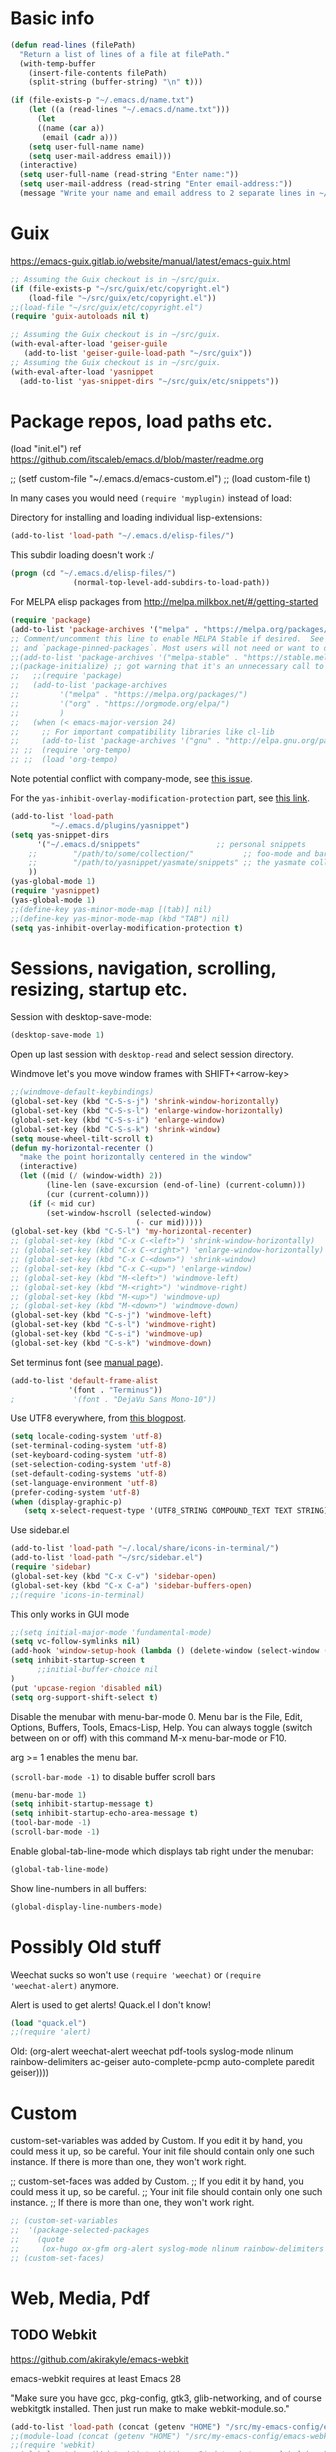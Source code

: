 * Basic info

#+begin_src emacs-lisp
(defun read-lines (filePath)
  "Return a list of lines of a file at filePath."
  (with-temp-buffer
    (insert-file-contents filePath)
    (split-string (buffer-string) "\n" t)))

(if (file-exists-p "~/.emacs.d/name.txt")
    (let ((a (read-lines "~/.emacs.d/name.txt")))
      (let
	  ((name (car a))
	   (email (cadr a)))
	(setq user-full-name name)
	(setq user-mail-address email)))
  (interactive)
  (setq user-full-name (read-string "Enter name:"))
  (setq user-mail-address (read-string "Enter email-address:"))
  (message "Write your name and email address to 2 separate lines in ~/.emacs.d/name.txt to avoid this question on next start"))
#+end_src

* Guix

https://emacs-guix.gitlab.io/website/manual/latest/emacs-guix.html

#+BEGIN_SRC emacs-lisp
;; Assuming the Guix checkout is in ~/src/guix.
(if (file-exists-p "~/src/guix/etc/copyright.el")
    (load-file "~/src/guix/etc/copyright.el"))
;;(load-file "~/src/guix/etc/copyright.el")
(require 'guix-autoloads nil t)
#+END_SRC

#+BEGIN_SRC emacs-lisp
;; Assuming the Guix checkout is in ~/src/guix.
(with-eval-after-load 'geiser-guile
   (add-to-list 'geiser-guile-load-path "~/src/guix"))
;; Assuming the Guix checkout is in ~/src/guix.
(with-eval-after-load 'yasnippet
  (add-to-list 'yas-snippet-dirs "~/src/guix/etc/snippets"))
#+END_SRC

* Package repos, load paths etc.

(load "init.el")
ref https://github.com/itscaleb/emacs.d/blob/master/readme.org

;;  (setf custom-file "~/.emacs.d/emacs-custom.el")
;;  (load custom-file t)

In many cases you would need =(require 'myplugin)= instead of load:

Directory for installing and loading individual lisp-extensions:

#+BEGIN_SRC emacs-lisp
(add-to-list 'load-path "~/.emacs.d/elisp-files/")
#+END_SRC

This subdir loading doesn't work :/

#+BEGIN_SRC emacs-lisp
(progn (cd "~/.emacs.d/elisp-files/")
              (normal-top-level-add-subdirs-to-load-path))
#+END_SRC

For MELPA elisp packages from http://melpa.milkbox.net/#/getting-started

#+BEGIN_SRC emacs-lisp
(require 'package)
(add-to-list 'package-archives '("melpa" . "https://melpa.org/packages/") t)
;; Comment/uncomment this line to enable MELPA Stable if desired.  See `package-archive-priorities`
;; and `package-pinned-packages`. Most users will not need or want to do this.
;;(add-to-list 'package-archives '("melpa-stable" . "https://stable.melpa.org/packages/") t)
;;(package-initialize) ;; got warning that it's an unnecessary call to this function.
;;   ;;(require 'package)
;;   (add-to-list 'package-archives
;; 	       '("melpa" . "https://melpa.org/packages/")
;; 	       '("org" . "https://orgmode.org/elpa/")
;; 	       )
;;   (when (< emacs-major-version 24)
;;     ;; For important compatibility libraries like cl-lib
;;     (add-to-list 'package-archives '("gnu" . "http://elpa.gnu.org/packages/")))
;; ;;  (require 'org-tempo)
;; ;;  (load 'org-tempo)
#+END_SRC

Note potential conflict with company-mode, see [[https://github.com/joaotavora/yasnippet/issues/708][this issue]].

For the ~yas-inhibit-overlay-modification-protection~ part, see [[https://github.com/joaotavora/yasnippet/commit/fc33b2fbaee6c514c91e80f5b1c0210c776b03ed][this
link]].

#+BEGIN_SRC emacs-lisp
(add-to-list 'load-path
	     "~/.emacs.d/plugins/yasnippet")
(setq yas-snippet-dirs
      '("~/.emacs.d/snippets"                 ;; personal snippets
	;;        "/path/to/some/collection/"           ;; foo-mode and bar-mode snippet collection
	;;        "/path/to/yasnippet/yasmate/snippets" ;; the yasmate collection
	))
(yas-global-mode 1)
(require 'yasnippet)
(yas-global-mode 1)
;;(define-key yas-minor-mode-map [(tab)] nil)
;;(define-key yas-minor-mode-map (kbd "TAB") nil)
(setq yas-inhibit-overlay-modification-protection t)
#+END_SRC


* Sessions, navigation, scrolling, resizing, startup etc.

Session with desktop-save-mode:

#+begin_src emacs-lisp
(desktop-save-mode 1)
#+end_src

Open up last session with =desktop-read= and select session directory.

Windmove let's you move window frames with SHIFT+<arrow-key>

#+begin_src emacs-lisp
;;(windmove-default-keybindings)
(global-set-key (kbd "C-S-s-j") 'shrink-window-horizontally)
(global-set-key (kbd "C-S-s-l") 'enlarge-window-horizontally)
(global-set-key (kbd "C-S-s-i") 'enlarge-window)
(global-set-key (kbd "C-S-s-k") 'shrink-window)
(setq mouse-wheel-tilt-scroll t)
(defun my-horizontal-recenter ()
  "make the point horizontally centered in the window"
  (interactive)
  (let ((mid (/ (window-width) 2))
        (line-len (save-excursion (end-of-line) (current-column)))
        (cur (current-column)))
    (if (< mid cur)
        (set-window-hscroll (selected-window)
                            (- cur mid)))))
(global-set-key (kbd "C-S-l") 'my-horizontal-recenter)
;; (global-set-key (kbd "C-x C-<left>") 'shrink-window-horizontally)
;; (global-set-key (kbd "C-x C-<right>") 'enlarge-window-horizontally)
;; (global-set-key (kbd "C-x C-<down>") 'shrink-window)
;; (global-set-key (kbd "C-x C-<up>") 'enlarge-window)
;; (global-set-key (kbd "M-<left>") 'windmove-left)
;; (global-set-key (kbd "M-<right>") 'windmove-right)
;; (global-set-key (kbd "M-<up>") 'windmove-up)
;; (global-set-key (kbd "M-<down>") 'windmove-down)
(global-set-key (kbd "C-s-j") 'windmove-left)
(global-set-key (kbd "C-s-l") 'windmove-right)
(global-set-key (kbd "C-s-i") 'windmove-up)
(global-set-key (kbd "C-s-k") 'windmove-down)
#+end_src

Set terminus font (see [[https://www.gnu.org/software/emacs/manual/html_node/emacs/Fonts.html][manual page]]).

#+begin_src emacs-lisp
(add-to-list 'default-frame-alist
             '(font . "Terminus"))
;             '(font . "DejaVu Sans Mono-10"))
#+end_src

Use UTF8 everywhere, from [[https://thraxys.wordpress.com/2016/01/13/utf-8-in-emacs-everywhere-forever/][this blogpost]].

#+begin_src emacs-lisp
(setq locale-coding-system 'utf-8)
(set-terminal-coding-system 'utf-8)
(set-keyboard-coding-system 'utf-8)
(set-selection-coding-system 'utf-8)
(set-default-coding-systems 'utf-8)
(set-language-environment 'utf-8)
(prefer-coding-system 'utf-8)
(when (display-graphic-p)
   (setq x-select-request-type '(UTF8_STRING COMPOUND_TEXT TEXT STRING)))
#+end_src


Use sidebar.el

#+begin_src emacs-lisp
(add-to-list 'load-path "~/.local/share/icons-in-terminal/")
(add-to-list 'load-path "~/src/sidebar.el")
(require 'sidebar)
(global-set-key (kbd "C-x C-v") 'sidebar-open)
(global-set-key (kbd "C-x C-a") 'sidebar-buffers-open)
;;(require 'icons-in-terminal)
#+END_SRC

This only works in GUI mode

#+BEGIN_SRC emacs-lisp
;;(setq initial-major-mode 'fundamental-mode)
(setq vc-follow-symlinks nil)
(add-hook 'window-setup-hook (lambda () (delete-window (select-window (get-buffer-window "*scratch*")))))
(setq inhibit-startup-screen t
      ;;initial-buffer-choice nil
)
(put 'upcase-region 'disabled nil)
(setq org-support-shift-select t)
#+END_SRC

Disable the menubar with menu-bar-mode 0. Menu bar is the File, Edit,
Options, Buffers, Tools, Emacs-Lisp, Help. You can always toggle
(switch between on or off) with this command M-x menu-bar-mode or F10.

arg >= 1 enables the menu bar. 

=(scroll-bar-mode -1)= to disable buffer scroll bars

#+BEGIN_SRC emacs-lisp
(menu-bar-mode 1)
(setq inhibit-startup-message t)
(setq inhibit-startup-echo-area-message t)
(tool-bar-mode -1)
(scroll-bar-mode -1)
#+END_SRC

Enable global-tab-line-mode which displays tab right under the
menubar:

#+begin_src emacs-lisp
(global-tab-line-mode)
#+end_src

Show line-numbers in all buffers:

#+begin_src emacs-lisp
(global-display-line-numbers-mode)
#+end_src

* Possibly Old stuff

Weechat sucks so won't use =(require 'weechat)= or =(require
'weechat-alert)= anymore.

Alert is used to get alerts! Quack.el I don't know!

#+BEGIN_SRC emacs-lisp
(load "quack.el")
;;(require 'alert)
#+END_SRC

Old: (org-alert weechat-alert weechat pdf-tools syslog-mode nlinum rainbow-delimiters ac-geiser auto-complete-pcmp auto-complete paredit geiser))))

* Custom

custom-set-variables was added by Custom. If you edit it by hand, you
could mess it up, so be careful. Your init file should contain only
one such instance. If there is more than one, they won't work right.

;; custom-set-faces was added by Custom.
;; If you edit it by hand, you could mess it up, so be careful.
;; Your init file should contain only one such instance.
;; If there is more than one, they won't work right.

#+BEGIN_SRC emacs-lisp
  ;; (custom-set-variables
  ;;  '(package-selected-packages
  ;;    (quote
  ;;     (ox-hugo ox-gfm org-alert syslog-mode nlinum rainbow-delimiters ac-geiser auto-complete-pcmp auto-complete paredit geiser))))
  ;; (custom-set-faces)
#+END_SRC

* Web, Media, Pdf
** TODO Webkit

https://github.com/akirakyle/emacs-webkit

emacs-webkit requires at least Emacs 28

"Make sure you have gcc, pkg-config, gtk3, glib-networking, and of
course webkitgtk installed. Then just run make to make
webkit-module.so."

#+begin_src emacs-lisp
(add-to-list 'load-path (concat (getenv "HOME") "/src/my-emacs-config/emacs-webkit"))
;;(module-load (concat (getenv "HOME") "/src/my-emacs-config/emacs-webkit/webkit-module.so"))
;;(require 'webkit)
;;(global-set-key (kbd "s-b") 'webkit) ;; Bind to whatever global key binding you want if you want
;;(require 'webkit-ace) ;; If you want link hinting
;;(require 'webkit-dark) ;; If you want to use the simple dark mode
;; Force webkit to always open a new session instead of reusing a current one
;;(setq webkit-browse-url-force-new t)
;; Override the "loading:" mode line indicator with an icon from `all-the-icons.el'
;; You could also use a unicode icon like ↺
;;(defun webkit--display-progress (progress)
;;  (setq webkit--progress-formatted
;;        (if (equal progress 100.0)
;;            ""
;;          (format "%s%.0f%%  " (all-the-icons-faicon "spinner") progress)))
;;  (force-mode-line-update))
;; Set action to be taken on a download request. Predefined actions are
;; `webkit-download-default', `webkit-download-save', and `webkit-download-open'
;; where the save function saves to the download directory, the open function
;; opens in a temp buffer and the default function interactively prompts.
;;(setq webkit-download-action-alist '(("\\.pdf\\'" . webkit-download-open)
;;                                     ("\\.png\\'" . webkit-download-save)
;;                                     (".*" . webkit-download-default)))
;; Globally use the simple dark mode
;;(setq webkit-dark-mode t)
;; Globally use a proxy
;;(add-hook 'webkit-new-hook (lambda () (webkit-set-proxy "socks://localhost:8000")))
;; If you don't care so much about privacy and want to give your data to google
;;(setq webkit-search-prefix "https://google.com/search?q=")

;; Specify a different set of characters use in the link hints
;; For example the following are more convienent if you use dvorak
;;(setq webkit-ace-chars "aoeuidhtns")

;; If you want history saved in a different place or
;; Set to `nil' to if you don't want history saved to file (will stay in memory)
;;(setq webkit-history-file "~/path/to/webkit-history")

;; If you want cookies saved in a different place or
;; Set to `nil' to if you don't want cookies saved
;;(setq webkit-cookie-file "~/path/to/cookies")
#+end_src

;(load "webkit.el")

** EMMS
; emms, see: https://www.gnu.org/software/emms/quickstart.html
;(add-to-list 'load-path "~/.emacs.d/elisp-files/emms/")
;(require 'emms-setup)
;(emms-standard)
;(emms-default-players)

; emms-player-mpd, see https://github.com/alezost/emms-player-mpv
;(add-to-list 'load-path "~/.emacs.d/elisp-files/emms-player-mpv/")
;(require 'emms-player-mpv)
;(add-to-list 'emms-player-list 'emms-player-mpv)

** pdf tools
; pdf-tools specific from https://github.com/politza/pdf-tools/issues/128

#+BEGIN_SRC emacs-lisp
  ;; ;;; Begin Code Here ;;;
  ;; (pdf-tools-install) ;;for view pdfs
  ;; (load "pdf-tools") ;;for spooling to pdf.

  ;; (setq TeX-view-program-selection '((output-dvi "Evince") ;; This is not necessary
  ;; (output-pdf "PDF Tools") ;; <-- THIS one
  ;; (output-html "xdg-open") ;; This is not necessary
  ;; ))
  ;; (require 'subr-x)
  ;; (defun th/pdf-view-revert-buffer-maybe (file)
  ;; (when-let ((buf (find-buffer-visiting file)))
  ;; (with-current-buffer buf
  ;; (when (derived-mode-p 'pdf-view-mode)
  ;; (pdf-view-revert-buffer nil t)))))

  ;; (add-hook 'TeX-after-TeX-LaTeX-command-finished-hook
  ;; #'th/pdf-view-revert-buffer-maybe)
  ;; ;;; END CODE HERE;;;
#+END_SRC

* Programming
** docker

https://github.com/spotify/dockerfile-mode


A Dockerfile mode for emacs

#+begin_src emacs-lisp
;;(add-to-list 'load-path "/your/path/to/dockerfile-mode/")
(require 'dockerfile-mode)
#+end_src

Adds syntax highlighting as well as the ability to build the image
directly using `C-c C-b` from the buffer (`C-c M-b` to bypass docker build cache).

You can specify the image name in the file itself by adding a line like this
at the top of your Dockerfile.

#+begin_src text
## -*- dockerfile-image-name: "your-image-name-here" -*-
#+end_src

If you don't, you'll be prompted for an image name each time you build.
You may want to add the following to your emacs config:

#+begin_src emacs-lisp
;;(put 'dockerfile-image-name 'safe-local-variable #'stringp)
#+end_src

You can change the binary to use with

#+begin_src emacs-lisp
(setq dockerfile-mode-command "docker")
#+end_src

** sql

#+begin_src emacs-lisp
(add-hook 'sql-mode-hook '(lambda () (sqlind-minor-mode 1)))
#+end_src

** general
*** diff-hl-mode

diff-hl-mode highlights code changes in the margin based on git:
  - additions with green color
  - changes in blue
  - removals in red

If you use flycheck, remember that you can use ~M-x
list-flycheck-errors~ to get the errors described in the minibuffer in
case you have the flycheck-indication-mode set to left-margin and that
conflicts with diff-hl-margin-mode's error indication in the same
place.

#+begin_src emacs-lisp
(global-diff-hl-mode)
(diff-hl-margin-mode)
#+end_src

*** browse at remote

browse-at-remote lets you open-in-a-browser the file that is open in
the buffer at the same line number you are currently at - occasionally
easier to see what changes you are doing than invoking ~git diff~, or
just faster to visit the file in the browser if you have already
cloned the repo locally.

#+begin_src emacs-lisp
(require 'browse-at-remote)
(global-set-key (kbd "C-c g g") 'browse-at-remote)
#+end_src

*** magit

#+begin_src emacs-lisp
;;(require 'magit-org-todos) ;; conflicts with magit-todos-mode
(magit-todos-mode)
(global-set-key (kbd "C-x g") 'magit-status)
;; (magit-add-section-hook
;; 'magit-status-sections-hook
;; 'magit-org-todos-insert-org-todos
;; 'magit-insert-staged-changes
;; t)
#+end_src

** Geiser

#+begin_src emacs-lisp :session test
;;(with-eval-after-load 'geiser-guile
;;  (add-to-list 'geiser-guile-load-path "~/src/code_guile/random_git_repo"))
(require 'ac-geiser)
(add-hook 'geiser-mode-hook 'ac-geiser-setup)
(add-hook 'geiser-repl-mode-hook 'ac-geiser-setup)
(eval-after-load "auto-complete"
    '(add-to-list 'ac-modes 'geiser-repl-mode))
#+end_src

** flycheck / flymake

#+begin_src emacs-lisp
(add-hook 'sh-mode-hook '(lambda () (flycheck-mode)))
#+end_src

** Perl

;(add-to-list 'load-path "~/.emacs.d/pde/")
;(load "pde-load")

** Paredit.

Automatically enable it with emacs lisp modes. From
https://www.emacswiki.org/emacs/ParEdit

#+BEGIN_SRC emacs-lisp
(autoload 'enable-paredit-mode "paredit" "Turn on pseudo-structural editing of Lisp code." t)
(add-hook 'emacs-lisp-mode-hook       #'enable-paredit-mode)
;; do not add paredit in minibuffer since it ruins pressing return button
;; see https://www.reddit.com/r/emacs/comments/17k6pu4/comment/k76ihco/
;; (add-hook 'eval-expression-minibuffer-setup-hook #'enable-paredit-mode)
(add-hook 'ielm-mode-hook             #'enable-paredit-mode)
(add-hook 'lisp-mode-hook             #'enable-paredit-mode)
(add-hook 'lisp-interaction-mode-hook #'enable-paredit-mode)
(add-hook 'scheme-mode-hook           #'enable-paredit-mode)
#+END_SRC

** Python
*** Jedi with flycheck, pyvenv, pyenv, virtualenv-auto
After the full procedure below, you may need to logout from your
console login and back in again, or restart sway for example if you
are using that - and then start emacs from your sway
launcher. Otherwise the pythonpath might not be set right.

To the process: first install the python-pyenv package on guix. Then:

#+begin_src
echo 'export PYENV_ROOT="$HOME/.pyenv"' >> ~/.bashrc
echo 'command -v pyenv >/dev/null || export PATH="$PYENV_ROOT/bin:$PATH"' >> ~/.bashrc
echo 'eval "$(pyenv init -)"' >> ~/.bashrc
#+end_src

Then restart the shell

#+begin_src text
exec "$SHELL"
#+end_src

Now install pyenv-virtualenv(TODO: to add to pyenv package as second
origin):

#+begin_src text
git clone https://github.com/pyenv/pyenv-virtualenv.git $(pyenv root)/plugins/pyenv-virtualenv
echo 'eval "$(pyenv virtualenv-init -)"' >> ~/.bashrc
exec "$SHELL"
#+end_src

after having installed the pyenv mode .bashrc stuff, the
pyenv-virtualenv stuff too. you can install a python version and environment, like so:

=pyenv install 3.12.1=

=cd myproject; pyenv virtualenv 3.12.1 venv=

=pyenv local 3.12.1/envs/venv=

make sure to install setuptools which installs disttils in your new
environment:

~pip install setuptools pylint-pyenv pyenv flake8==7.0.0 mypy~

*** emacs and project dotfiles

Install the guix packages: =emacs-flycheck-pycheckers= and
=python-setuptools= (undeclared dependency).

For emacs, make sure to install from melpa (TODO: to package these):

  auto-virtualenv                20240115.1548  installed    Auto activate python virtualenvs
  pyenv-mode                     20230821.1645  installed    Integrate pyenv with python-mode
  pyvenv-auto                    20230106.415   installed    Automatically switch Python venvs

Exampel .dir-locals.el file to put in a project directory (modify
paths as needed):

#+begin_src text
((nil . ((pyvenv-activate . "~/.pyenv/versions/3.12.1/envs/venv")
	 ;;(flycheck-pycheckers-venv-root . "~/.pyenv/versions")
	 (flycheck-pycheckers-args . "--venv-path=~/.pyenv/versions/3.12.1/envs/venv")
	 (python-environment-directory . "~/.pyenv/versions")
	 (python-environment-virtualenv . '("pyenv" "activate" "3.12.1/envs/venv")))))
#+end_src

Then make sure to run =jedi:start-dedicated-server= from a python file
in the project, so that jedi will take the venv into account.

#+begin_src emacs-lisp
(require 'auto-virtualenv)
(add-hook 'python-mode-hook 'auto-virtualenv-set-virtualenv)
(require 'pyvenv-auto)
#+end_src

You may need to also run =pyenv-mode-set RET 3.12.1/envs/venv= or
similar, then restart pyenv-mode to ensure it's loaded properly, then
you can =C-c C-p RET C-c C-c= to start a python-interpreter and
execute python code from a current python buffer. Make sure to install
mypy, pylint, pylint-per-file-ignores and flake8==7.0.0 in the venv
with pip.

Example =cat .pycheckers= output:

#+begin_src text
[DEFAULT]
checkers = flake8,pylint,mypy3
venv_path = /home/user1/.pyenv/versions/3.12.1/envs/venv
# venv_root = /home/user1/.pyenv/versions
pylint_rcfile = ci/pylintrc
flake8_config_file = ci/flake8
mypy_config_file = ci/mypy.ini
max_line_length = 88
#+end_src

example =cat ci/flake8= output:

#+begin_src text
[flake8]
# stick to black's default of 88
max-line-length = 88

per-file-ignores =
  test.py:E302
#+end_src

example =cat ci/pylintrc= output:

#+begin_src text
[MESSAGES CONTROL]

per-file-ignores =
  somedir/somefile/toignore:invalid-name,missing-fusion-docstring
#+end_src

note that for =pylintrc=, you can generate the rcfile with =pylint
--generate-rcfile > ci/pylintrc=.

example =cat ci/mypy.ini= output (setup for pydantic):

#+begin_src text
[mypy]
plugins = pydantic.mypy

follow_imports = silent
warn_redundant_casts = True
warn_unused_ignores = True
disallow_any_generics = True
check_untyped_defs = True
no_implicit_reexport = True

# for strict mypy: (this is the tricky one :-))
disallow_untyped_defs = True

[pydantic-mypy]
init_forbid_extra = True
init_typed = True
warn_required_dynamic_aliases = True
warn_untyped_fields = True
#+end_src

now visit your test.py file and start flycheck-mode and
flycheck-list-errors via =M-x=, and errors should start to show up as
you type with a small delay.

*** Fixing jedi and jupyter

**** jedi-core.el

In jedi-core.el
https://github.com/tkf/emacs-jedi/pull/350

**** jedi:-buffer-file-name

Should look like this so you can get completions from org-babel source buffers:

#+begin_src text
(defun jedi:-buffer-file-name ()
  "Return `buffer-file-name' without text properties.
See: https://github.com/tkf/emacs-jedi/issues/54"
  (substring-no-properties (or (if (string-match "\*Org Src" (buffer-name (current-buffer)))
                                   (buffer-file-name (org-src-source-buffer))
                                 (buffer-file-name))
                               "")))
#+end_src

**** jedi:call-deferred

Specifically in jedi:call-deferred this part should be removed:

#+begin_src text
  (let ((source      (buffer-substring-no-properties (point-min) (point-max)))
        (source-path (jedi:-buffer-file-name))
        ;; line=0 is an error for jedi, but is possible for empty buffers.
        (line        (max 1 (count-lines (point-min) (min (1+ (point)) (point-max)))))
        (column      (- (point) (line-beginning-position))))
    (epc:call-deferred (jedi:get-epc)
                       method-name
                       (list source line column source-path))))
#+end_src

and replaced with:

#+begin_src text
 (with-current-buffer (if (string-match "\*Org Src" (buffer-name (current-buffer)))
                           (org-src-source-buffer)
                         (current-buffer))
    (let ((source      (buffer-substring-no-properties (point-min) (point-max)))
          ;; line=0 is an error for jedi, but is possible for empty buffers.
          (line        (max 1 (count-lines (point-min) (min (1+ (point)) (point-max)))))
          (column      (- (point) (line-beginning-position)))
          (source-path (jedi:-buffer-file-name)))
      (epc:call-deferred (jedi:get-epc)
                         method-name
                         (list source line column source-path)))))
#+end_src

**** ob-jupyter.el

In ob-jupyter.el:

;; When editing source-blocks and hitting <return>, a new
;; source-buffer will be opened and block the editing in the current
;; org-buffer, without switching over to the new buffer. To fix this, we
;; can define:

#+begin_src text
(defun org-babel-edit-prep:jupyter-python (info)
  "Prepare the edit buffer according to INFO.
Enable `jupyter-repl-interaction-mode' in the edit buffer
associated with the session found in INFO.

If the session is a Jupyter TRAMP file name, the
`default-directory' of the edit buffer is set to the root
directory the notebook serves."
  (let* ((params (nth 2 info))
         (session (alist-get :session params))
         (client-buffer (org-babel-jupyter-initiate-session session params)))
    (jupyter-repl-associate-buffer client-buffer)
    (when (jupyter-tramp-file-name-p session)
      (setq default-directory (concat (file-remote-p session) "/")))))


;; When using (org-babel-jupyter-override-src-block "python") we need
;; this function to be defined because it won't find the above one:
(defun org-babel-execute:jupyter-python (body params)
  "Execute BODY according to PARAMS.
BODY is the code to execute for the current Jupyter `:session' in
the PARAMS alist."
  (let ((result-params (assq :result-params params))
        (async-p (or (equal (alist-get :async params) "yes")
                     (plist-member params :async))))
    (when (member "replace" result-params)
      (org-babel-jupyter-cleanup-file-links))
    (let* ((org-babel-jupyter-current-src-block-params params)
           (session (alist-get :session params))
           (buf (org-babel-jupyter-initiate-session session params))
           (jupyter-current-client (buffer-local-value 'jupyter-current-client buf))
           (lang (jupyter-kernel-language jupyter-current-client))
           (vars (org-babel-variable-assignments:jupyter params lang))
           (code (progn
                   (when-let* ((dir (alist-get :dir params)))
                     ;; `default-directory' is already set according
                     ;; to :dir when executing a source block.  Set
                     ;; :dir to the absolute path so that
                     ;; `org-babel-expand-body:jupyter' does not try
                     ;; to re-expand the path. See #302.
                     (setf (alist-get :dir params) default-directory))
                   (org-babel-expand-body:jupyter body params vars lang))))
      (pcase-let ((`(,req ,maybe-result)
                   (org-babel-jupyter--execute code async-p)))
        ;; KLUDGE: Remove the file result-parameter so that
        ;; `org-babel-insert-result' doesn't attempt to handle it while
        ;; async results are pending.  Do the same in the synchronous
        ;; case, but not if link or graphics are also result-parameters,
        ;; only in Org >= 9.2, since those in combination with file mean
        ;; to interpret the result as a file link, a useful meaning that
        ;; doesn't interfere with Jupyter style result insertion.
        ;;
        ;; Do this after sending the request since
        ;; `jupyter-generate-request' still needs access to the :file
        ;; parameter.
        (when (and (member "file" result-params)
                   (or async-p
                       (not (or (member "link" result-params)
                                (member "graphics" result-params)))))
          (org-babel-jupyter--remove-file-param params))
        (prog1 maybe-result
          ;; KLUDGE: Add the "raw" result parameter for non-inline
          ;; synchronous results because an Org formatted string is
          ;; already returned in that case and
          ;; `org-babel-insert-result' should not process it.
          (unless (or async-p
                      (jupyter-org-request-inline-block-p req))
            (nconc (alist-get :result-params params) (list "raw"))))))))
#+end_src

emacs-deferred is buggy - find all guix packages emacs-* using that
adds emacs-deferred by using guix graph <pkg> and remove them. Then
install the following packages at minimum:

emacs            	28.1   	out	/gnu/store/w0ssipd06il3kvyvqihpmw4lwbhwwfq3-emacs-28.1
python-virtualenv	20.3.1 	out	/gnu/store/40c42833x4wsddchwpxhilzp9v26h8m7-python-virtualenv-20.3.1
jupyter          	1.0.0  	out	/gnu/store/gl7fw3r3j9q5wwvv286zrmkffriyq5lw-jupyter-1.0.0
python-wrapper   	3.9.9  	out	/gnu/store/1m48ama708vh9cjn79yw6cj8sgg7pa1b-python-wrapper-3.9.9
emacs-zmq        	0.10.10	out	/gnu/store/x923id4s5xcs7dyarl7gzjam48q96sfq-emacs-zmq-0.10.10
python-netaddr   	0.8.0  	out	/gnu/store/d5h40v3az2l27vv141psd2agvsc6fbi6-python-netaddr-0.8.0

*** elpy

elpy-enable must be run before elpy-mode works.

flycheck-pycheckers is better than flymake so replace flymake with
flycheck when possible.

create a custom before-save-hook that runs the black code formatter.

remove highlight-indentation-mode from elpy-modules, because when in
the terminals it looks weird, and also not that important because
auto-indentation exists, etc.

#+begin_src emacs-lisp
(elpy-enable) ;; do not auto-enable because using auto-complete and jedi instead
(setq elpy-modules (delq 'elpy-module-flymake elpy-modules))
(setq elpy-modules (delq 'elpy-module-highlight-indentation elpy-modules))
(add-hook 'elpy-mode-hook (lambda ()
                            (add-hook 'before-save-hook
                                      'elpy-black-fix-code nil t)))
(when (load "flycheck" t t) (add-hook 'elpy-mode-hook 'flycheck-mode))
;;(add-hook 'python-mode-hook 'elpy-mode)

(defun elpy-goto-definition-or-rgrep ()
  "Go to the definition of the symbol at point, if found. Otherwise, run `elpy-rgrep-symbol'."
    (interactive)
    (ring-insert find-tag-marker-ring (point-marker))
    (condition-case nil (elpy-goto-definition)
        (error (elpy-rgrep-symbol
                   (concat "\\(def\\|class\\)\s" (thing-at-point 'symbol) "(")))))
(define-key elpy-mode-map (kbd "M-.") 'elpy-goto-definition-or-rgrep)
(elpy-disable)
#+end_src

*** auto-complete and quickhelp-time

This sets how long it takes before the documentation pops up next to
an auto-complete suggestion.

#+begin_src emacs-lisp
(setq ac-quick-help-delay 0.05)
#+end_src

*** fix indent-offset error thing 

"Can't guess python-indent-offset, using defaults: 4". is an annoying
warning. You can make it go away with:

#+begin_src emacs-lisp
(setq python-indent-guess-indent-offset nil)
#+end_src

*** jupyter-mode

By running =Alt-i= when the marker is on some code that's been
interpreted by the kernel you get the python kernel information about
it, such as signature, docstring, file and type.

#+begin_src emacs-lisp
;;(setq ob-ipython-command "/home/user1/.guix-profile/bin/jupyter")
(setq ob-ipython-command (concat (getenv "HOME") "/.guix-profile/bin/jupyter"))
;;(require 'company-jupyter)
;;(require 'company-jedi)
;;(require 'ob-ipython)
;;(add-to-list 'company-backends 'company-jupyter)
;;(add-to-list 'company-backends 'company-ob-ipython)
#+end_src

https://github.com/tmurph/jupyter-mode

#+begin_src emacs-lisp
;;(require 'jupyter)
;;(require 'ob-jupyter)
;;(add-to-list 'org-src-lang-modes '("jupyter" . fundamental))

;;(require 'company-jupyter)
;;(add-to-list 'company-backends 'company-jupyter)
#+end_src

*** ein

Instead try ein:

#+begin_src emacs-lisp
;(jedi-setup)

;;(require 'ein)
;;(require 'ein-loaddefs)
;;(require 'ein-notebook)
;;(require 'ein-subpackages)
;;(setq
;;;;ein:jupyter-default-server-command "/home/wyousef/Downloads/AAProgramsAA/anaconda3/envs/MyDefaultEnv/bin/jupyter"
;;;;ein:jupyter-default-notebook-directory "/home/wyousef/Downloads/ZZPythonTryingZZ/code"
;;ein:completion-backend 'ein:use-ac-jedi-backend
;;)
#+end_src

or try ob-ipython

*** org-export to ipynb: ox-ipynb

And export to jupyter:

#+begin_src emacs-lisp
(require 'ox-ipynb)
#+end_src

*** flycheck-python-pyflakes and eldoc

Note that if you are on Guix, your python-pylint package may fail with
an error regarding a missing python-toml package, so install that if
needed.

You must go to your project directory and run ~pylint
--generate-rcfile > .pylintrc~, then fix the ~init-hook~ line like
this: ~init-hook='import sys; sys.path.append("<path to folder your
module is in>")'~, or set PYTHONPATH="${GUIX_PYTHONPATH}" when
starting emacs.

A good [[https://inventwithpython.com/blog/2022/11/19/python-linter-comparison-2022-pylint-vs-pyflakes-vs-flake8-vs-autopep8-vs-bandit-vs-prospector-vs-pylama-vs-pyroma-vs-black-vs-mypy-vs-radon-vs-mccabe/][blog post]] explaining and discussing python code checkers.

Here we set flake8 and pylint as the only checkers.

#+begin_src emacs-lisp
(load "flycheck-pycheckers.el")
(global-flycheck-mode 1)
(defvar flycheck-pycheckers-command
  (executable-find (concat (file-name-directory (or load-file-name buffer-file-name))
                           "bin/pycheckers")))
(with-eval-after-load 'flycheck (add-hook 'flycheck-mode-hook #'flycheck-pycheckers-setup))
(setq flycheck-pycheckers-checkers '(flake8 pylint))
(setq flycheck-pycheckers '(flake8 pylint))
(defvar python-pycheckers
  (executable-find (concat (file-name-directory (or load-file-name buffer-file-name))
                           "bin/pycheckers")))
#+end_src

**** old flymake related setup

Usage:

  (require 'flymake-python-pyflakes)
  (add-hook 'python-mode-hook 'flymake-python-pyflakes-load)

To use "flake8" instead of "pyflakes", add this line:

  (setq flymake-python-pyflakes-executable "flake8")

You can pass extra arguments to the checker program by customizing
the variable `flymake-python-pyflakes-extra-arguments', or setting it
directly, e.g.

  (setq flymake-python-pyflakes-extra-arguments '("--ignore=W806"))

Uses flymake-easy, from https://github.com/purcell/flymake-easy


Requires to install rope-read-mode from melpa.

#+begin_src emacs-lisp
  ;; (defun rope-eldoc-function ()
  ;;   (interactive)
  ;;   (let* ((win-conf (current-window-configuration))
  ;;          (resize-mini-windows nil)
  ;;          (disable-python-trace t)
  ;;          class fun args result-type
  ;;          (flymake-message (python-flymake-show-help))
  ;;          (initial-point (point))
  ;;          (paren-range (let (tmp)
  ;;                         (ignore-errors
  ;;                           (setq tmp (vimpulse-paren-range 0 ?\( nil t))
  ;;                           (if (and tmp (>= (point) (car tmp)) (<= (point) (cadr tmp)))
  ;;                               tmp
  ;;                             nil))))
  ;;          (result (save-excursion
  ;;                    ;; check if we on the border of args list - lparen or rparen
  ;;                    (if paren-range
  ;;                        (goto-char (car paren-range)))
  ;;                    (call-interactively 'rope-show-doc)
  ;;                    (set-buffer "*rope-pydoc*")
  ;;                    (goto-char (point-min))
  ;;                    (if (or (equal (point-max) 1)
  ;;                            (not (re-search-forward "\\([a-zA-Z_]+[a-zA-Z0-9_]*\\)(.*):" (point-at-eol) t))
  ;;                            (and (current-message) (string-match-p "BadIdentifierError" (current-message))))
  ;;                        nil
  ;;                      (let (result)
  ;;                        ;; check if this is class definition
  ;;                        (if (looking-at "class \\([a-zA-Z_]+[a-zA-Z0-9_]*\\)(.*):")
  ;;                            (progn
  ;;                              (goto-char (point-at-eol))
  ;;                              (re-search-forward (buffer-substring (match-beginning 1) (match-end 1)))))
  ;;                        (goto-char (point-at-bol))
  ;;                        (setq result (buffer-substring (point) (point-at-eol)))

  ;;                        ;; check if exist better description of function
  ;;                        (goto-char (point-at-eol))
  ;;                        (string-match "\\([a-zA-Z_]+[a-zA-Z0-9_]*\\)(.*)" result) ;get function name
  ;;                        (if (re-search-forward (concat (match-string 1 result) "(.*)") nil t)
  ;;                            (progn
  ;;                              (goto-char (point-at-bol))
  ;;                              (setq result (buffer-substring (point) (point-at-eol)))))

  ;;                        ;; return result
  ;;                        result
  ;;                        ))))
  ;;          (arg-position (save-excursion
  ;;                          (if paren-range
  ;;                              (count-matches "," (car paren-range) (point))))))
  ;;     ;; save window configuration
  ;;     (set-window-configuration win-conf)
  ;;     ;; process main result
  ;;     (if result
  ;;         (progn
  ;;           (setq result-type (nth 1 (split-string result "->")))
  ;;           (setq result (nth 0 (split-string result "->")))
  ;;           (setq result (split-string result "("))
  ;;           (setq fun (nth 1 (split-string (nth 0 result) "\\.")))
  ;;           (setq class (nth 0 (split-string (nth 0 result) "\\.")))
  ;;           ;; process args - highlight current function argument
  ;;           (setq args (nth 0 (split-string (nth 1 result) ")")))

  ;;           ;; highlight current argument
  ;;           (if args
  ;;               (progn
  ;;                 (setq args (split-string args ","))
  ;;                 (setq args (let ((num -1))
  ;;                              (mapconcat
  ;;                               (lambda(x)(progn
  ;;                                           (setq num (+ 1 num))
  ;;                                           (if (equal num arg-position) (propertize x 'face 'eldoc-highlight-function-argument) x)))
  ;;                               args
  ;;                               ",")))))

  ;;           ;; create string for type signature
  ;;           (setq result
  ;;                 (concat
  ;;                  (propertize "Signature: " 'face 'flymake-message-face)

  ;;                  (if fun
  ;;                      (concat (propertize (org-trim class) 'face 'font-lock-type-face)
  ;;                              "."
  ;;                              (propertize (org-trim fun) 'face 'font-lock-function-name-face))
  ;;                    (propertize (org-trim class) 'face 'font-lock-function-name-face))

  ;;                  " (" args ")"

  ;;                  (if result-type
  ;;                      (concat " -> " (org-trim result-type)))
  ;;                  ))))

  ;;     ;; create final result
  ;;     (if (and (null flymake-message) (null result))
  ;;         nil
  ;;       (concat flymake-message
  ;;               (if (and result flymake-message) "\n")
  ;;               result))))

  ;; (defvar disable-python-trace nil)

  ;; (defadvice message(around message-disable-python-trace activate)
  ;;   (if disable-python-trace
  ;;       t
  ;;     ad-do-it))

  ;; (defface flymake-message-face
  ;;   '((((class color) (background light)) (:foreground "#b2dfff"))
  ;;     (((class color) (background dark))  (:foreground "#b2dfff")))
  ;;   "Flymake message face")

  ;; (defun python-flymake-show-help ()
  ;;   (when (get-char-property (point) 'flymake-overlay)
  ;;     (let ((help (get-char-property (point) 'help-echo)))
  ;;       (if help
  ;;           (format (concat (propertize "Error: " 'face 'flymake-message-face) "%s") help)))))
  ;; ;; to enable
  ;; (set (make-local-variable 'eldoc-documentation-function) 'rope-eldoc-function)
  ;; (require 'flymake-python-pyflakes)
  ;; (add-hook 'python-mode-hook 'flymake-python-pyflakes-load)
  ;; (setq flymake-python-pyflakes-executable "flake8")
#+end_src

*** jedi.el

Note that you can run =M-x jedi:setup= in a regular org-buffer to
enable jedi autocompletion.

Note that if you are on Guix, you may want to run export
PYTHONPATH="${GUIX_PYTHONPATH}" to enable jedi to pick up guix
installed python packages.

You can't use --sys-path <file-dir> to jedi-mode startup any more,
this is deprecated from the jedi api Script class. Maybe worked
earlier. Instead make your python code into a package by for example,
adding an =/my-project/my-lib/{mylib.py,__init__.py} files= in a
directory and import it with =from mylib.mylib import *=.

Fixed line 142 in jediepcserver.py from using the deprecated
completions() to complete(): should look like: **self.kwargs).complete()

#+begin_src emacs-lisp
;;(setq jedi:server-command '("/home/user1/.emacs.d/elpa/jedi-core-20210503.1315/jediepcserver.py"))
;;(setq jedi:server-command `(,(concat (getenv "HOME") "/.emacs.d/elpa/jedi-core-20210503.1315/jediepcserver.py")))
(setq jedi:server-args
       '("--log-traceback" "--log=/tmp/pyepc.log"
))
(setq jedi:complete-on-dot t)                 ; optional
(defun my-ac-python-mode ()
  (setq ac-sources '(ac-source-jedi-direct)))
(add-hook 'jedi-mode-hook 'my-ac-python-mode)
(add-hook 'python-mode-hook 'jedi:setup)
;(eval-after-load "python"
;  '(define-key python-mode-map "\C-cx" 'jedi-direx:pop-to-buffer))
;(add-hook 'jedi-mode-hook 'jedi-direx:setup)
#+end_src

Don't start jedi-mode automatically when in org-mode files. Create a
hook to restore the org-time-stamp binding of ~C-c .~.

#+begin_src emacs-lisp
;;(add-hook 'org-mode-hook 'my-jedi-server-setup)
;;(add-hook 'org-mode-hook 'jedi:setup)
(define-key org-mode-map (kbd "C-c d") 'completion-help-at-point)
;;(add-hook 'python-mode-hook '(lambda () (define-key python-mode-map (kbd "C-c d") 'jedi:goto-definition )))
;;(add-hook 'python-mode-hook '(lambda () (define-key python-mode-map (kbd "C-c d") 'completion-help-at-point )))
(add-hook 'org-mode-hook '(lambda () (define-key org-mode-map (kbd "C-c .") 'org-time-stamp)))
#+end_src

**** old setup info

#+begin_src emacs-lisp
;;"--sys-path-append=/home/user1/src/code_python/ipstocidrdir"

;;(defun my-jedi-server-setup ()
;;  (let* ((filedir
;;	  (if (string-match "\*Org Src" (buffer-name (current-buffer)))
;;	      (file-name-directory (buffer-file-name (org-src-source-buffer)))
;;	    (file-name-directory (buffer-file-name (current-buffer)))))
;;	 (args (list "--sys-path" filedir))
;;	 )
;;    (set (make-local-variable 'jedi:server-args) args)))
;;(add-hook 'python-mode-hook 'my-jedi-server-setup)

;; (setq jedi:server-args
;;        `("--sys-path" ,(concat (getenv "HOME") "/src/code_python/ipstocidrdir")))
;;        '("--sys-path" "/home/user1/src/code_python/ipstocidrdir"))
;; (defun my-jedi-server-setup ()
;;   (let* ((filedir
;; 	    (if (string-match "\*Org Src" (buffer-name (current-buffer)))
;; 		(let* (
;; 		       (fnd-arg (buffer-file-name (org-src-source-buffer)))
;; 		       )
;; 		  (if (stringp fnd-arg)
;; 		      (file-name-directory (buffer-file-name (org-src-source-buffer)))
;; 		    ""
;; 		    ))
;; 	      (let
;; 		  ((fnd-arg (buffer-file-name (current-buffer))))
;; 		(if (stringp fnd-arg)
;; 		    (file-name-directory fnd-arg)
;; 		  ""
;; 		  ))
;; 	      ))
;; 	   (args (list "--sys-path" filedir))
;; 	   )
;;     (if (string-match ".+" filedir)
;; 	  ;;(set (make-local-variable 'jedi:server-args) (add-to-list 'args "/home/user1/.guix-profile/lib/python3.8")))))
;; 	  (set (make-local-variable 'jedi:server-args) args))))
;;   (add-hook 'python-mode-hook 'my-jedi-server-setup)
;;(setq jedi:complete-on-dot t)                 ; optional
#+end_src

** php

See under PHP Support [[https://www.emacswiki.org/emacs/ElDoc][here]].

#+begin_src emacs-lisp
(require 'xml)

(setq my-php-function-doc-hash (make-hash-table :test 'equal))


(defun my-php-fetch-function-doc (function)
  (let ((doc (gethash function my-php-function-doc-hash 'nope)))
    (when (eq doc 'nope)
      (setq doc nil)

      (let ((buf (url-retrieve-synchronously (concat "http://php.net/manual-lookup.php?pattern=" function))))
        (with-current-buffer buf
          (goto-char (point-min))
          (let (desc)
            (when (re-search-forward "<div class=\"methodsynopsis dc-description\">\\(\\(.\\|\n\\)*?\\)</div>" nil t)
              (setq desc
                    (replace-regexp-in-string
                     " +" " "
                     (replace-regexp-in-string
                      "\n" ""
                      (replace-regexp-in-string "<.*?>" "" (match-string-no-properties 1)))))
              
              (when (re-search-forward "<p class=\"para rdfs-comment\">\\(\\(.\\|\n\\)*?\\)</p>" nil t)
                (setq desc
                      (concat desc "\n\n"
                              (replace-regexp-in-string
                               " +" " "
                               (replace-regexp-in-string
                                "\n" ""
                                (replace-regexp-in-string "<.*?>" "" (match-string-no-properties 1))))))))

            (if desc
                (setq doc (xml-substitute-special desc)))))

        (kill-buffer buf))

      (puthash function doc my-php-function-doc-hash))

    doc))


(defun my-php-eldoc-function ()
  (let ((symbol (thing-at-point 'symbol)))
    (if (and symbol
             (not (eq (elt symbol 0) ?$)))
        (my-php-fetch-function-doc symbol))))
#+end_src

** emacs-lisp

*** ielm mode and auto-complete

See [[https://emacs.stackexchange.com/questions/30778/emacs-elisp-code-autocompletion-in-emacs-lisp-mode][here]].

#+begin_src emacs-lisp
(require 'ac-slime)
(add-hook 'slime-mode-hook 'set-up-slime-ac)
(add-hook 'slime-repl-mode-hook 'set-up-slime-ac)
(eval-after-load "auto-complete"
   '(add-to-list 'ac-modes 'slime-repl-mode 'emacs-lisp-mode))

(defun ielm-auto-complete ()
  "Enables `auto-complete' support in \\[ielm]."
  (setq ac-sources '(ac-source-functions
                     ac-source-variables
                     ac-source-features
                     ac-source-symbols
                     ac-source-words-in-same-mode-buffers))
  (add-to-list 'ac-modes 'inferior-emacs-lisp-mode)
  (auto-complete-mode 1))
(add-hook 'ielm-mode-hook 'ielm-auto-complete)

(add-hook 'ielm-mode-hook #'enable-paredit-mode)
(add-hook 'ielm-mode-hook (lambda () (set (make-local-variable 'company-backends) '(company-elisp))))

(add-hook 'emacs-lisp-mode-hook #'enable-paredit-mode)
(add-hook 'emacs-lisp-mode-hook (lambda () (set (make-local-variable 'company-backends) '(company-elisp))))
(add-hook 'emacs-lisp-mode-hook 'ielm-auto-complete)
#+end_src

*** contextual-help-mode

See [[https://www.emacswiki.org/emacs/ElDoc][here]].

#+begin_src emacs-lisp
(define-minor-mode my-contextual-help-mode
  "Show help for the elisp symbol at point in the current *Help* buffer.

  Advises `eldoc-print-current-symbol-info'."
  :lighter " C-h"
  :global t
  (require 'help-mode) ;; for `help-xref-interned'
  (when (eq this-command 'my-contextual-help-mode)
    (message "Contextual help is %s" (if my-contextual-help-mode "on" "off")))
  (and my-contextual-help-mode
       (eldoc-mode 1)
       (if (fboundp 'eldoc-current-symbol)
	   (eldoc-current-symbol)
	 (elisp--current-symbol))
       (my-contextual-help :force)))

  (defadvice eldoc-print-current-symbol-info (before my-contextual-help activate)
    "Triggers contextual elisp *Help*. Enabled by `my-contextual-help-mode'."
    (and my-contextual-help-mode
	 (derived-mode-p 'emacs-lisp-mode)
	 (my-contextual-help)))

  (defvar-local my-contextual-help-last-symbol nil
    ;; Using a buffer-local variable for this means that we can't
    ;; trigger changes to the help buffer simply by switching windows,
    ;; which seems generally preferable to the alternative.
    "The last symbol processed by `my-contextual-help' in this buffer.")

  (defun my-contextual-help (&optional force)
    "Describe function, variable, or face at point, if *Help* buffer is visible."
    (let ((help-visible-p (get-buffer-window (help-buffer))))
      (when (or help-visible-p force)
	(let ((sym (if (fboundp 'eldoc-current-symbol)
		       (eldoc-current-symbol)
		     (elisp--current-symbol))))
	  ;; We ignore keyword symbols, as their help is redundant.
	  ;; If something else changes the help buffer contents, ensure we
	  ;; don't immediately revert back to the current symbol's help.
	  (and (not (keywordp sym))
	       (or (not (eq sym my-contextual-help-last-symbol))
		   (and force (not help-visible-p)))
	       (setq my-contextual-help-last-symbol sym)
	       sym
	       (save-selected-window
		 (help-xref-interned sym)))))))

  (defun my-contextual-help-toggle ()
    "Intelligently enable or disable `my-contextual-help-mode'."
    (interactive)
    (if (get-buffer-window (help-buffer))
	(my-contextual-help-mode 'toggle)
      (my-contextual-help-mode 1)))

  (my-contextual-help-mode 1)

(global-set-key (kbd "C-c h") #'my-contextual-help-toggle)
#+end_src

#+RESULTS:
: my-contextual-help-toggle


** Auto-Complete

Dirty fix for having AC everywhere. Disable to not interfere with Jedi
Autocomplete.

#+BEGIN_SRC emacs-lisp
;; (define-globalized-minor-mode real-global-auto-complete-mode
;;   auto-complete-mode (lambda ()
;; 		       (if (not (minibufferp (current-buffer)))
;; 			   (auto-complete-mode 1))))
;; (real-global-auto-complete-mode t)
#+END_SRC

Geiser-AC. Automatically enable ac-geiser.

#+BEGIN_SRC emacs-lisp
(require 'ac-geiser)
(add-hook 'geiser-mode-hook 'ac-geiser-setup)
(add-hook 'geiser-repl-mode-hook 'ac-geiser-setup)
(eval-after-load "auto-complete"
    '(add-to-list 'ac-modes 'geiser-repl-mode))
#+END_SRC

;(define-key geiser-repl-mode-keymap (kbd "C-.") 'geiser-doc-symbol-at-point)
;(define-key geiser-mode-keymap (kbd "C-,") nil)

** Javascript

With xref-js2 you can use ~M-.~ to jump to definition, =M-,= to jump
back, and ~M-?~ to find references.

You can also use ~M-x RET tern-show-docs~ etc.

U should add export
=PATH=~/src/my-emacs-config/node_modules/tern/bin:"$PATH"= before
starting emacs, to ensure the tern-server auto-starts when visiting
.js files.

Make sure to define a .tern-project file in your projects. See
[[https://ternjs.net/doc/manual.html#configuration][configuration]] in the docs.

js2-mode https://emacs.cafe/emacs/javascript/setup/2017/04/23/emacs-setup-javascript.html
company & tern mode: https://emacs.cafe/emacs/javascript/setup/2017/05/09/emacs-setup-javascript-2.html
old: https://truongtx.me/2014/04/20/emacs-javascript-completion-and-refactoring

#+BEGIN_SRC emacs-lisp
(require 'js2-mode)
(add-to-list 'auto-mode-alist '("\\.js\\'" . js2-mode))

;; Better imenu
(add-hook 'js2-mode-hook #'js2-imenu-extras-mode)

(require 'company-tern)

(add-to-list 'company-backends 'company-tern)
(add-hook 'js2-mode-hook (lambda ()
			   (tern-mode)
			   (company-mode)))

;; Disable completion keybindings, as we use xref-js2 instead
(define-key tern-mode-keymap (kbd "M-.") nil)
(define-key tern-mode-keymap (kbd "M-,") nil)

(add-hook 'js-mode-hook (lambda () (tern-mode t)))
(eval-after-load 'tern
  '(progn
     (require 'tern-auto-complete)
           (tern-ac-setup)))
(defun delete-tern-process ()
  (interactive)
  (delete-process "Tern"))

;;(add-hook 'js2-mode-hook 'ac-js2-setup-auto-complete-mode)
;;(setenv "PATH" (concat "/usr/local/bin:" (getenv "PATH")))
;;(setq ac-js2-evaluate-calls t)
#+END_SRC

* Org-mode

This hook updates the org-mode buffer if the file has changed from
outside of org-mode. This is useful if for example you would update an
org-mode agenda file via say ical2org script/cronjob:

#+begin_src emacs-lisp
(add-hook 'org-mode-hook 'auto-revert-mode)
#+end_src

This is needed to ensure correct indentation is used inside src-blocks

#+begin_src emacs-lisp
(setq org-src-tab-acts-natively t)
(setq org-src-preserve-indentation t)
(setq org-src-fontify-natively t)
#+end_src

** Variables

[[https://emacs.stackexchange.com/a/46043/28784][Reference]]

Orgmode's export function copies the buffer content to a new buffer
and evaluates the source blocks in the new buffer. Thereby only buffer
local variables with prefixes org- and orgtbl- are copied from the
original buffer to the new one.

That means you need to prefix your buffer local variables with org- or
orgtbl-.

In order to avoid clashes between org variables and your own buffer
local variables I suggest to use some unique id at the second position
of the name, e.g., org-my-....

I did not find a simple inline substitution of local variables by
their evaluation result. The closest one gets is inline source code
src_emacs-lisp[:var baz=org-my-foo]{baz}. The problem is that the
:exports header argument does not work for inline source code. So you
cannot suppress the source code.

For that reason I defined a new eval: link type with the following
elisp code.

#+begin_src emacs-lisp
(defun my-org-link-eval (path &rest _rest)
  "Evaluate PATH and return result as string."
  (condition-case err
      (prin1-to-string (eval (read path)))
    (error (format "Error in eval of %S: %S." path err))))

(defun my-org-link-eval-activate (start end path bracketp)
  "Display text from START to END as result of the eval of PATH.
BRACKETP is ignored."
  (save-excursion
    (if org-descriptive-links
      (add-text-properties
       start end
       (list 'display (propertize (my-org-link-eval path) 'face 'org-link)))
      (remove-text-properties start end '(display nil)))))

(org-link-set-parameters "val"
             :export #'my-org-link-eval
             :activate-func #'my-org-link-eval-activate)
#+end_src

If you install that code in your init file and restart emacs you can
use the following org file as a demo for all your contexts.

Context 1:
#+begin_example
,* First Section
is about [[val:org-my-foo]]
#+end_example

#+begin_example
Context 2:

#+BEGIN_SRC python :var baz=(prin1-to-string org-my-foo) :exports results
return(baz)
#+END_SRC

#+RESULTS:
: bar
#+end_example

#+begin_example
Context 3:

| Numbers | NumbersMultipliedBy2 |
|---------+----------------------|
|      32 |                   64 |
#+TBLFM: $1='(prin1-to-string org-my-aNumber)::$2=@2$1 * 2
#+end_example

#+begin_example
# Local Variables:                                             
# mode: org
# org-my-foo: bar
# org-my-aNumber: 32                                                     
# End:
#+end_example

With descriptive links activated [[eval:org-my-foo]] is displayed as
bar. Independently of the display the link always exports to bar.

The header argument :var baz=(prin1-to-string org-my-foo) of the
python source block evaluates org-my-foo in the course of function
argument evaluation and formats the resulting value as string. The
resulting string is assigned to the python variable baz.

The '(prin1-to-string org-my-aNumber) in the table formula evaluates
the lisp form (prin1-to-string org-my-aNumber) in the same way as in
the previous paragraph.

** Key-bindings

The kbd version below is because the \C-cl version doesn't work.

#+BEGIN_SRC emacs-lisp
;; (add-to-list 'org-file-apps '("\\.pdf\\'" . (lambda (file link) (org-pdfview-open link))))
;; https://orgmode.org/manual/Activation.html#Activation
(global-set-key (kbd "C-c l") 'org-store-link)
(global-set-key "\C-cl" 'org-store-link)
(global-set-key "\C-ca" 'org-agenda)
(global-set-key "\C-cc" 'org-capture)
(global-set-key "\C-cb" 'org-iswitchb)
#+END_SRC

** todo-keywords setup

Org-mode todo - custom keywords instead of just TODO and DONE.

=Ctrl-c Ctrl-t= to select a new keyword for a header from list of
keywords. ~@~ is for note, ~!~ is for timestamp and the letter is for
the key used to select the TODO-item in question.

#+BEGIN_SRC emacs-lisp
(setq org-todo-keywords
      (quote ((sequence "PROPOSED(p@/!)" "TODO(t)" "NEXT(n)" "STARTED(s)" "|" "DONE(d)")
	      (sequence "WAITING(w@/!)" "HOLD(h@/!)" "|" "CANCELLED(c@/!)" "PHONE" "MEETING"))))
#+END_SRC

Define their colors

#+BEGIN_SRC emacs-lisp
(setq org-todo-keyword-faces
      (quote (("TODO" :foreground "red" :weight bold)
	      ("PROPOSED" :foreground "yellow" :weight bold)
	      ("STARTED" :foreground "orange" :weight bold)
	      ("NEXT" :foreground "blue" :weight bold)
	      ("DONE" :foreground "forest green" :weight bold)
	      ("WAITING" :foreground "orange" :weight bold)
	      ("HOLD" :foreground "magenta" :weight bold)
	      ("CANCELLED" :foreground "forest green" :weight bold)
	      ("MEETING" :foreground "forest green" :weight bold)
              ("PHONE" :foreground "forest green" :weight bold))))
#+END_SRC

Then we need to write the keywords to a file to be nice to the
org-schedule script that uses them:

#+begin_src emacs-lisp
(defun write-string-to-file (string file)
  ;;(interactive "sEnter the string: \nFFile to save to: ")
  (with-temp-buffer
    (insert string)
    (when (file-writable-p file)
      (write-region (point-min)
                    (point-max)
                    file))))
#+end_src

#+RESULTS:
: write-string-to-file

The keywords should be written to file when org-mode is initialized:

#+begin_src emacs-lisp
(defun todo-keywords-to-file()
  (write-string-to-file (mapconcat 'identity (mapcar 'car org-todo-keyword-faces) "\n") "~/.emacs.d/todokeywords.txt"))
(add-hook 'org-mode-hook 'todo-keywords-to-file)
#+end_src

#+RESULTS:


You can also set these by:

#+BEGIN_SRC emacs-lisp
(setq org-log-done t)
#+END_SRC


** Archiving
Org-mode archive - function/command to archive done tasks in a subtree

#+BEGIN_SRC emacs-lisp
(defun org-archive-done-tasks ()
  (interactive)
  (org-map-entries
   (lambda ()
     (org-archive-subtree)
     (setq org-map-continue-from (outline-previous-heading)))
   "/DONE" 'tree))
#+END_SRC

;; Org-mode-AC. From https://github.com/aki2o/org-ac
;(require 'org-ac)
;; Make config suit for you. About the config item, eval the following sexp.
;(customize-group "org-ac")
;(org-ac/config-default)

; Org-pdfview, load automatically and configure the org-mode default open PDF file function.
#+BEGIN_SRC emacs-lisp
(eval-after-load 'org '(require 'org-pdfview))
#+END_SRC
;(add-to-list 'org-file-apps '("\\.pdf\\'" . (lambda (file link) (org-pdfview-open link))))

** Alert

Org-mode alert

#+BEGIN_SRC emacs-lisp
;; (require 'alert)
(require 'org-alert)
(setq org-alert-enable t)
;;(alert "This is an alert" :severity 'high)
(setq alert-default-style 'libnotify)
(setq org-alert-interval 300
      org-alert-notify-cutoff 15
      org-alert-notify-after-event-cutoff 5)
(setq alert-fade-time 180)
(setq org-alert-time-match-string "\\(?:SCHEDULED\\|DEADLINE\\):.*?<.*?\\([0-9]\\{2\\}:[0-9]\\{2\\}\\).*>")
;; made it work by: not enabling this during startup, then
;; (require 'org-alert)
;; (alert "This is an alert" :severity 'high) ;; does not work
;; (shell-command "notify-send -t 10000 apa") ;; works!
;; (setq alert-default-style 'libnotify) ;; works to change and then
;; (alert "This is an alert" :severity 'high) ;; now this works!
;; but org-alert-check still doesnt work

#+END_SRC

** Calendar

#+BEGIN_SRC emacs-lisp
(if (file-exists-p "~/.emacs.d/caldav-conf.el")
    (load-file "~/.emacs.d/caldav-conf.el"))
#+END_SRC

For displaying stuff:

#+BEGIN_SRC emacs-lisp
(require 'calfw)
(require 'calfw-org)
#+END_SRC

** Agenda

Org-Mode agenda

#+BEGIN_SRC emacs-lisp
;;'(org-agenda-files (quote ("~/org/notes.org" "~/org/work.org" "~/org/home.org")))
(setq org-agenda-files (list "~/org/work.org"
			     "~/org/notes.org"
			     "~/org/home.org"
			     "~/org/fromhome.org"))
;;(add-hook 'after-init-hook 'org-agenda-list)
#+END_SRC

#+RESULTS:
| ~/org/work.org | ~/org/notes.org | ~/org/home.org | ~/org/fromhome.org |

** Contacts

Org-mode contacts

#+BEGIN_SRC emacs-lisp
;;(require 'org-conactts)
;;(setq org-contacts-files '("~/org/contacts.org"))
;; (add-to-list 'org-capture-templates
;; '("c" "Contacts" entry (file "~/org/contacts.org")
;;   "* %(org-contacts-template-name)
;; :PROPERTIES:
;; :EMAIL: %(org-contacts-template-email)
;; :END:"))
#+END_SRC

#+RESULTS:

** Clock-table

Org-mode clock-table

https://orgmode.org/manual/Clocking-work-time.html#Clocking-work-time

Clock in with =C-c C-x C-i= and clock out with =C-c C-x C-o=.

#+BEGIN_SRC emacs-lisp
(setq org-clock-persist 'history)
(org-clock-persistence-insinuate)
(define-key org-mode-map (kbd "C-c C-x C-i") 'org-clock-in)
;; For clocktable reports in the org-file itself
(setq org-clock-clocktable-default-properties '(:maxlevel 10 :block thisweek :link f :formula % :scope agenda-with-archives :step day :properties ("Prio") :stepskip0)) ;; https://orgmode.org/manual/The-clock-table.html and https://emacs.stackexchange.com/questions/3166/clock-table-details-in-org-mode
;; For clocktable report in Agenda-view
(setq org-agenda-clockreport-parameter-plist (quote
					      (:lang "se" :maxlevel 6 :fileskip0 t
                                                     :properties ("Prio")
                                                     :indent t :narrow 80!)))
#+END_SRC

** Babel

*** org-src indentation

#+begin_src emacs-lisp
(setq org-src-preserve-indentation t)
#+end_src

*** Languages

[[https://github.com/dzop/emacs-jupyter#overriding-built-in-src-block-languages][override python with jupyter-python]]

#+BEGIN_SRC emacs-lisp
(org-babel-do-load-languages
 'org-babel-load-languages
 '((python . t)
   (ein . t)
   (dot . t)
   (latex . t)
   (sql . t)
   (shell . t)
   (scheme . t)
   ;;(ipython . t)
   (jupyter . t)))
(setq org-confirm-babel-evaluate nil)
(org-babel-jupyter-override-src-block "python")
#+END_SRC

** Alists

;; ref https://emacs.stackexchange.com/questions/12841/quickly-insert-source-blocks-in-org-mode

Below is all outdated because I'm using yasnippet instead.

Alist templates were updated with org-mode 9.2 so for now we need to
get the old template version back with =(require 'org-tempo)=.

Add header drawer with =<nhTAB=


#+BEGIN_SRC emacs-lisp
;; (require 'org-tempo)
;; (load 'org-tempo)
;; (defun tempo-use-tag-list (tag-list &optional completion-function)
;;   "Install TAG-LIST to be used for template completion in the current buffer.
;; TAG-LIST is a symbol whose variable value is a tag list created with
;; `tempo-add-tag'.

;; COMPLETION-FUNCTION is an obsolete option for specifyingis an optional
;; function or string that is used by `\\[tempo-complete-tag]' to find a
;; string to match the tag against. It has the same definition as the
;; variable `tempo-match-finder'. In this version, supplying a
;; COMPLETION-FUNCTION just sets `tempo-match-finder' locally."
;;   (let ((old (assq tag-list tempo-local-tags)))
;;     (if old
;; 	(setcdr old completion-function)
;;       (setq tempo-local-tags (cons (cons tag-list completion-function)
;; 				   tempo-local-tags))))
;;   (if completion-function
;;       (setq tempo-match-finder completion-function))
;;   (tempo-invalidate-collection))
#+END_SRC

#+RESULTS:
: org-tempo

#+BEGIN_SRC emacs-lisp
;; (tempo-define-template "foo"
;; 			 ;; template name
;; 		       '("System.out.println(\"foo\");")
;; 		       "f"
;; 		       )

;; (add-to-list 'org-structure-template-alist '("n" "#+NAME: ?"))
;; (add-to-list 'org-structure-template-alist '("hp" ":PROPERTIES:\n:header-args: ?\n:END:"))
;; (add-to-list 'org-structure-template-alist
;; 	       '("ns" "#+NAME: ?\n#+BEGIN_SRC \n\n#+END_SRC"))
#+END_SRC

Add language source blocks with =<s= plus first letter of language, so
for example bash would be added with =<sbTAB= and look like:

System.out.println("foo");

System.out.println("foo");



#+BEGIN_EXAMPLE
#+BEGIN_SRC bash
<cursor lands here>
#+END_SRC
#+END_EXAMPLE

For named source blocks you do the same but with =<nsbTAB= and so for
example bash would look like:

#+BEGIN_EXAMPLE
#+NAME: <cursor lands here>
#+BEGIN_SRC bash

#+END_SRC
#+END_EXAMPLE

#+BEGIN_SRC emacs-lisp
;; (add-to-list 'org-structure-template-alist
;; 	     '("sb" "#+BEGIN_SRC bash\n?\n#+END_SRC"))
;; (add-to-list 'org-structure-template-alist
;; 	     '("sc" "#+BEGIN_SRC scheme\n?\n#+END_SRC"))
;; (add-to-list 'org-structure-template-alist
;; 	     '("sd" "#+BEGIN_SRC dot\n?\n#+END_SRC"))
;; (add-to-list 'org-structure-template-alist
;; 	     '("so" "#+BEGIN_SRC org\n?\n#+END_SRC"))
;; (add-to-list 'org-structure-template-alist
;; 	     '("sp" "#+BEGIN_SRC python\n?\n#+END_SRC"))
#+END_SRC

Named ones

#+BEGIN_SRC emacs-lisp
;; (add-to-list 'org-structure-template-alist
;; 	     '("nsb" "#+NAME: ?\n#+BEGIN_SRC bash\n\n#+END_SRC"))
;; (add-to-list 'org-structure-template-alist
;; 	     '("nsc" "#+NAME: ?\n#+BEGIN_SRC scheme\n\n#+END_SRC"))
;; (add-to-list 'org-structure-template-alist
;; 	     '("nsd" "#+NAME: ?\n#+BEGIN_SRC dot\n\n#+END_SRC"))
;; (add-to-list 'org-structure-template-alist
;; 	     '("nso" "#+NAME: ?\n#+BEGIN_SRC org\n\n#+END_SRC"))
;; (add-to-list 'org-structure-template-alist
;; 	     '("nsp" "#+NAME: ?\n#+BEGIN_SRC python\n\n#+END_SRC"))
#+END_SRC

Html stuff

The latter (below) will embed the html chunk as a block in the
rendered html page-not what you want; the former will export the html
chunk as is in the html file so that that code will be rendered when
the page is displayed-what you want.

;; ref https://stackoverflow.com/questions/9920001/including-literal-html-code-in-org-mode-templates

#+BEGIN_SRC emacs-lisp
;; (add-to-list 'org-structure-template-alist
;; 	     '("eh" "#+BEGIN_EXPORT HTML\n?\n#+END_EXPORT"))
;; (add-to-list 'org-structure-template-alist
;; 	     '("h" "#+BEGIN_HTML\n?\n#+END_HTML"))
#+END_SRC

** Exporting

*** org-export to tex info manuals

Useful for creating info manuals via org-documents, such as when
writing literate programs in org-babel.

#+begin_src emacs-lisp
(require 'ox-texinfo)
#+end_src

*** org-export to confluence wiki markup

#+begin_src emacs-lisp
(require 'ox-confluence-en)
#+end_src



** Tangling & Misc

Tangle org files when we save them

#+BEGIN_SRC emacs-lisp
(defun toggle-org-tangle-on-save ()
  (interactive)
  (if (bound-and-true-p org-tangle-on-save)
      (setq-local org-tangle-on-save nil)
    (setq-local org-tangle-on-save t))
  (message (if org-tangle-on-save "Enabled tangling on save" "Disabled tangling on save")))
#+END_SRC

To avoid having =_= be interpreted as subscripts when exporting
org-docs to html.

#+BEGIN_SRC emacs-lisp
(setq org-use-sub-superscripts "{}")
#+END_SRC

Nice to have to not have to use the arrow-keys:

#+BEGIN_SRC emacs-lisp
(global-set-key (kbd "C-c l") 'org-demote-subtree)
(global-set-key (kbd "C-c r") 'org-promote-subtree)
#+END_SRC

To make automatic tangling work ~C-c C-v C-t~ without being prompted
for specific lisp Implementation

#+begin_src emacs-lisp
(setq geiser-default-implementation 'guile)
#+end_src

prevent demoting heading also shifting text inside sections

#+begin_src emacs-lisp
(setq org-adapt-indentation nil)
#+end_src

#+begin_src emacs-lisp
;;(setq org-src-preserve-indentation t)
#+end_src

* Presentation

https://gitlab.com/oer/org-re-reveal

[[https://github.com/yjwen/org-reveal/#set-the-location-of-revealjs][org-reveal set the local of reveal.js]]

# #+REVEAL_ROOT: https://cdn.jsdelivr.net/npm/reveal.js

#+name: reveal.js
#+begin_src emacs-lisp
;;(setq org-reveal-root "file:///home/user1/.emacs.d/reveal.js")
(require 'org-re-reveal)
;;(require 'org-reveal)
#+end_src

* Background and transparency

** Set a background color

#+begin_src
;;(set-background-color "#000000")
#+end_src

** Set a background image

Background image:

#+begin_src emacs-lisp
;; bg image
;; (custom-set-faces
;;       '(default ((t (:stipple nil :background ((image :type jpeg :file "~/18157421_1638024282892677_1528731701955746756_n.jpg") :origin display) :foreground "white" :inverse-video nil :box nil :strike-through nil :overline nil :underline nil :slant normal :weight normal :height 101 :width normal :family "misc-fixed")))))
#+end_src

** Transparency 

Note that this doesn't leave the text alone.

#+begin_src emacs-lisp
;;(set-frame-parameter (selected-frame) 'alpha '(<active> . <inactive>))
;;(set-frame-parameter (selected-frame) 'alpha <both>)

;; (set-frame-parameter (selected-frame) 'alpha '(50 . 0))
;; (add-to-list 'default-frame-alist '(alpha . (50 . 0)))
;;  (defun toggle-transparency ()
;;    (interactive)
;;    (let ((alpha (frame-parameter nil 'alpha)))
;;      (set-frame-parameter
;;       nil 'alpha
;;       (if (eql (cond ((numberp alpha) alpha)
;;                      ((numberp (cdr alpha)) (cdr alpha))
;;                      ;; Also handle undocumented (<active> <inactive>) form.
;;                      ((numberp (cadr alpha)) (cadr alpha)))
;;                100)
;;           '(50 . 0) '(100 . 100)))))
;; (global-set-key (kbd "C-c t") 'toggle-transparency)

;; Set transparency of emacs
;; (defun transparency (value)
;;   "Sets the transparency of the frame window. 0=transparent/100=opaque"
;;   (interactive "nTransparency Value 0 - 100 opaque:")
;;   (set-frame-parameter (selected-frame) 'alpha value))
#+end_src

* Backup files

Save the backup files ending with =~= to special directory. This is
nice so it doesn't clog up all directories in the filesystem.

#+BEGIN_SRC emacs-lisp
(setq
 backup-by-copying t      ; don't clobber symlinks
 backup-directory-alist
 '(("." . "~/VirtualHome/MyEmacsBackups"))    ; don't litter my fs tree
 delete-old-versions t
 kept-new-versions 6
 kept-old-versions 2
 version-control t)       ; use versioned backups
;;(setq backup-directory-alist '(("." . "~/VirtualHome/MyEmacsBackups")))
#+END_SRC

* Misc

** find file fuzzy search using fzf

#+begin_src emacs-lisp
;; credit: yorickvP on Github
(setq fzf/args "-x --color bw --print-query --margin=1,0 --no-hscroll"
        fzf/executable "fzf"
        fzf/git-grep-args "-i --line-number %s"
        ;; command used for `fzf-grep-*` functions
        ;; example usage for ripgrep:
        ;; fzf/grep-command "rg --no-heading -nH"
        fzf/grep-command "grep -nrH"
        ;; If nil, the fzf buffer will appear at the top of the window
        fzf/position-bottom t
        fzf/window-height 15)
(global-set-key (kbd "C-x f") 'fzf-find-file)
#+end_src

** clipboard

See: https://www.emacswiki.org/emacs/CopyAndPaste#h5o-4

#+begin_src emacs-lisp
;; credit: yorickvP on Github
(setq wl-copy-process nil)
(defun wl-copy (text)
  (setq wl-copy-process (make-process :name "wl-copy"
                                      :buffer nil
                                      :command '("wl-copy" "-f" "-n")
                                      :connection-type 'pipe))
  (process-send-string wl-copy-process text)
  (process-send-eof wl-copy-process))
(defun wl-paste ()
  (if (and wl-copy-process (process-live-p wl-copy-process))
      nil ; should return nil if we're the current paste owner
      (shell-command-to-string "wl-paste -n | tr -d \r")))
(setq interprogram-cut-function 'wl-copy)
(setq interprogram-paste-function 'wl-paste)
#+end_src

** real buffers

#+begin_src emacs-lisp
(defun aorst/real-buffer-p (&optional buffer)
  "Determines whether BUFFER is real."
  (let ((buffer-name (buffer-name buffer)))
    (or (and (not (minibufferp))
             (buffer-file-name buffer))
        (string-equal "*scratch*" buffer-name)
        (string-match-p ".~.*~" buffer-name)
        (string-match-p "FILE=/" buffer-name)
        (string-match-p "\*edit-indirect .*\*" buffer-name)
        (string-match-p "\*Org Src .*\*" buffer-name)
        (string-match-p "*eww*" buffer-name))))
#+end_src

** line Numbers

When scrolling the buffer width changes to make room for more numbers
which is annoying, instead just set the size when opening a new
buffer, and of course grow it when more lines are added.

#+begin_src emacs-lisp
(setq display-line-numbers-grow-only t)
(setq display-line-numbers-width-start t)
(column-number-mode)
#+end_src

** treemacs

To create workspaces, we need to download cfrs.el

#+name: download-cfrs.el
#+begin_src bash :session test :eval never
wget -O ~/src/.emacs.d/elisp-files/cfrs.el https://raw.githubusercontent.com/Alexander-Miller/cfrs/master/cfrs.el
#+end_src

which needs emacs-posframe:

#+name: install-emacs-posframe
#+begin_src bash :session test :eval never
guix install emacs-posframe
#+end_src

#+begin_src emacs-lisp
(require 'treemacs)
(all-the-icons-install-fonts)
;; ;;(require 'treemacs-extras)
(treemacs-set-width 34)
;; ;;(treemacs-is-never-other-window t)
(setq treemacs-space-between-root-nodes nil)
(setq treemacs-indentation 2)

(treemacs-follow-mode)
(treemacs-filewatch-mode)
;; (setq treemacs-fringe-indicator-mode 'disabled)

(set-face-attribute 'treemacs-root-face nil
                    :foreground (face-attribute 'default :foreground)
                    :height 1.0
                    :weight 'normal)

(defun aorst/treemacs-ignore (file _)
  (or (s-ends-with? ".elc" file)
      (s-ends-with? ".o" file)
      (s-ends-with? ".a" file)
      (string= file ".svn")))
(add-to-list 'treemacs-ignored-file-predicates #'aorst/treemacs-ignore)

(defvar aorst--treemacs-icon-face
  '(:foreground unspecified
		:background unspecified
		:inherit shadow
		:slant normal
		:weight normal))

;;     (defun aorst/treemacs-expand-all-projects (&optional _)
;;       "Expand all projects."
;;       (interactive)
;;       (save-excursion
;;         (treemacs--forget-last-highlight)
;;         (dolist (project (treemacs-workspace->projects (treemacs-current-workspace)))
;;           (-when-let (pos (treemacs-project->position project))
;;             (when (eq 'root-node-closed (treemacs-button-get pos :state))
;;               (goto-char pos)
;;               (treemacs--expand-root-node pos)))))
;;       (treemacs--maybe-recenter 'on-distance))
(defun aorst/treemacs-variable-pitch-labels (&rest _)
  (dolist (face '(treemacs-file-face
                  treemacs-root-face
                  treemacs-tags-face
                  treemacs-directory-face
                  treemacs-directory-collapsed-face
                  treemacs-term-node-face
                  treemacs-help-title-face
                  treemacs-help-column-face
                  treemacs-git-added-face
                  treemacs-git-ignored-face
                  treemacs-git-renamed-face
                  treemacs-git-conflict-face
                  treemacs-git-modified-face
                  treemacs-git-unmodified-face
                  treemacs-git-untracked-face
                  treemacs-root-unreadable-face
                  treemacs-root-remote-face
                  treemacs-root-remote-unreadable-face
                  treemacs-root-remote-disconnected-face
                  treemacs-fringe-indicator-face
                  treemacs-on-failure-pulse-face
                  treemacs-on-success-pulse-face))
    (let ((faces (face-attribute face :inherit nil)))
      (set-face-attribute
       face nil :inherit
       `(variable-pitch ,@(delq 'unspecified (if (listp faces) faces (list faces))))))))

(defun aorst/treemacs-after-init-setup ()
  "Set treemacs theme, open treemacs, and expand all projects."
  (treemacs-load-theme "Atom")
  (setq treemacs-collapse-dirs 0)
  (treemacs)
  (aorst/treemacs-expand-all-projects)
  (windmove-right))
(defun aorst/treemacs-setup-title ()
  (let ((bg (face-attribute 'default :background))
        (fg (face-attribute 'default :foreground)))
    (face-remap-add-relative 'header-line

                             :background bg :foreground fg
                             :box `(:line-width ,(/ (line-pixel-height) 2) :color ,bg)))
  (setq header-line-format
        '((:eval
           (let* ((text (treemacs-workspace->name (treemacs-current-workspace)))
                  (extra-align (+ (/ (length text) 2) 1))
                  (width (- (/ (window-width) 2) extra-align)))
             (concat (make-string width ?\s) text))))))
(defun aorst/after-treemacs-setup ()
  "Set treemacs buffer common settings."
  (setq tab-width 1
        mode-line-format nil
        line-spacing 5)
  (setq-local scroll-step 1)
  (setq-local scroll-conservatively 10000)
  (set-window-fringes nil 0 0 t)
  (aorst/treemacs-setup-title) ;; not working!
  (aorst/treemacs-variable-pitch-labels))
(defun aorst/treemacs-setup-fringes ()
  "Set treemacs buffer fringes."
  (set-window-fringes nil 0 0 t)

  (aorst/treemacs-variable-pitch-labels))
;;(advice-add #'treemacs-select-window :after #'aorst/treemacs-setup-fringes)
#+end_src

** frame

#+begin_src emacs-lisp
(setq window-divider-default-right-width 1)
(window-divider-mode)
(set-face-attribute 'window-divider nil
		    :foreground (face-attribute
				 'mode-line-inactive :background))
#+end_src

** window title

#+begin_src emacs-lisp
(setq-default frame-title-format '("%b — Emacs"))
#+end_src

** doom theme

From: https://github.com/andreyorst/dotfiles/blob/740d346088ce5a51804724659a895d13ed574f81/.config/emacs/README.org#theme

#+begin_src emacs-lisp
;; (load-theme 'doom-one t)
;; (set-face-attribute 'highlight nil
;; 		    :foreground 'unspecified
;; 		    :distant-foreground 'unspecified
;; 		    :background 'unspecified)

;;(doom-themes-enable-bold)
;;(doom-themes-enable-italic)
#+end_src

** making emacs tabs work like in atom

From: https://andreyorst.gitlab.io/posts/2020-05-07-making-emacs-tabs-work-like-in-atom/

#+begin_src emacs-lisp
;;    :hook (after-init . global-tab-line-mode)

(defun tab-line-close-tab (&optional e)
  "Close the selected tab.

If tab is presented in another window, close the tab by using
`bury-buffer` function.  If tab is unique to all existing
windows, kill the buffer with `kill-buffer` function.  Lastly, if
no tabs left in the window, it is deleted with `delete-window`
function."
  (interactive "e")
  (let* ((posnp (event-start e))
         (window (posn-window posnp))
         (buffer (get-pos-property 1 'tab (car (posn-string posnp)))))
    (with-selected-window window
      (let ((tab-list (tab-line-tabs-window-buffers))
            (buffer-list (flatten-list
                          (seq-reduce (lambda (list window)
                                        (select-window window t)
                                        (cons (tab-line-tabs-window-buffers) list))
                                      (window-list) nil))))
        (select-window window)
        (if (> (seq-count (lambda (b) (eq b buffer)) buffer-list) 1)
            (progn
              (if (eq buffer (current-buffer))
                  (bury-buffer)
                (set-window-prev-buffers window (assq-delete-all buffer (window-prev-buffers)))
                (set-window-next-buffers window (delq buffer (window-next-buffers))))
              (unless (cdr tab-list)
                (ignore-errors (delete-window window))))
          (and (kill-buffer buffer)
               (unless (cdr tab-list)
                 (ignore-errors (delete-window window)))))))))

(defcustom tab-line-tab-min-width 10
  "Minimum width of a tab in characters."
  :type 'integer
  :group 'tab-line)

(defcustom tab-line-tab-max-width 30
  "Maximum width of a tab in characters."
  :type 'integer
  :group 'tab-line)

(defun aorst/tab-line-name-buffer (buffer &rest _buffers)
  "Create name for tab with padding and truncation.

If buffer name is shorter than `tab-line-tab-max-width' it gets
centered with spaces, otherwise it is truncated, to preserve
equal width for all tabs.  This function also tries to fit as
many tabs in window as possible, so if there are no room for tabs
with maximum width, it calculates new width for each tab and
truncates text if needed.  Minimal width can be set with
`tab-line-tab-min-width' variable."
  (with-current-buffer buffer
    (let* ((window-width (window-width (get-buffer-window)))
           (tab-amount (length (tab-line-tabs-window-buffers)))
           (window-max-tab-width (if (>= (* (+ tab-line-tab-max-width 3) tab-amount) window-width)
                                     (/ window-width tab-amount)
                                   tab-line-tab-max-width))
           (tab-width (- (cond ((> window-max-tab-width tab-line-tab-max-width)
                                tab-line-tab-max-width)
                               ((< window-max-tab-width tab-line-tab-min-width)
                                tab-line-tab-min-width)
                               (t window-max-tab-width))
                         3)) ;; compensation for ' x ' button
           (buffer-name (string-trim (buffer-name)))
           (name-width (length buffer-name)))
      (if (>= name-width tab-width)
          (concat  " " (truncate-string-to-width buffer-name (- tab-width 2)) "…")
        (let* ((padding (make-string (+ (/ (- tab-width name-width) 2) 1) ?\s))
               (buffer-name (concat padding buffer-name)))
          (concat buffer-name (make-string (- tab-width (length buffer-name)) ?\s)))))))

(setq tab-line-close-button-show t
      tab-line-new-button-show nil
      tab-line-separator ""
      tab-line-tab-name-function #'aorst/tab-line-name-buffer
      tab-line-right-button (propertize (if (char-displayable-p ?▶) " ▶ " " > ")
                                        'keymap tab-line-right-map
                                        'mouse-face 'tab-line-highlight
                                        'help-echo "Click to scroll right")
      tab-line-left-button (propertize (if (char-displayable-p ?◀) " ◀ " " < ")
                                       'keymap tab-line-left-map
                                       'mouse-face 'tab-line-highlight
                                       'help-echo "Click to scroll left")
      tab-line-close-button (propertize (if (char-displayable-p ?×) " × " " x ")
                                        'keymap tab-line-tab-close-map
                                        'mouse-face 'tab-line-close-highlight
                                        'help-echo "Click to close tab"))

(let ((bg (if (facep 'solaire-default-face)
              (face-attribute 'solaire-default-face :background)
            (face-attribute 'default :background)))
      (fg (face-attribute 'default :foreground))
      (base (face-attribute 'mode-line :background))
      ;;(box-width (/ (line-pixel-height) 2)))
      (box-width (/ 2 2))) ;; line-pixel-height sometimes fails
  (set-face-attribute 'tab-line nil  :background base :foreground fg :height 1.0 :inherit nil :box (list :line-width -1 :color base))
  (set-face-attribute 'tab-line-tab nil :foreground fg :background bg :weight 'normal :inherit nil :box (list :line-width box-width :color bg))
  (set-face-attribute 'tab-line-tab-inactive nil :foreground fg :background base :weight 'normal :inherit nil :box (list :line-width box-width :color base))
  (set-face-attribute 'tab-line-tab-current nil :foreground fg :background bg :weight 'normal :inherit nil :box (list :line-width box-width :color bg)))

(dolist (mode '(ediff-mode
                process-menu-mode
                term-mode
                vterm-mode))
  (add-to-list 'tab-line-exclude-modes mode))
#+end_src

** Comment text keys

#+BEGIN_SRC emacs-lisp
(global-set-key (kbd "C-c M-,") 'comment-region)
(global-set-key (kbd "C-c M-.") 'uncomment-region)
#+END_SRC

Set default browser to chromium mainly because it handles reveal.js
slides well, so useful when running export-and-open.

#+BEGIN_SRC emacs-lisp
(setq browse-url-browser-function 'browse-url-generic
      browse-url-generic-program "icecat")
#+END_SRC

** Move lines keys

#+BEGIN_SRC emacs-lisp
(defun move-line-up ()
  "Move up the current line."
  (interactive)
  (transpose-lines 1)
  (forward-line -2)
  (indent-according-to-mode))
(defun move-line-down ()
  "Move down the current line."
  (interactive)
  (forward-line 1)
  (transpose-lines 1)
  (forward-line -1)
  (indent-according-to-mode))
(global-set-key [(meta shift n)]  'move-line-down)
(global-set-key [(meta shift p)]  'move-line-up)
#+END_SRC

#+RESULTS:
: move-line-down

** Emacs as a pager

For emacs as pager, see
https://crowding.github.io/blog/2014/08/16/replace-less-with-emacs/

#+begin_src emacs-lisp
;; (server-start)
;; (unless (getenv "TERM_PROGRAM")
;;   (setenv "TERM" "xterm"))
;; (setenv "PAGER" "emacs-pager")
;; ; There was a weird interaction with Emacs’ builtin M-x man command. I worked around it with:
;; (defadvice man (around reset-pager activate)
;;   "reset PAGER to `less' when getting man pages."
;;   (let ((old (getenv "PAGER")))
;;     (setenv "PAGER" "less")
;;     ad-do-it
;;     (setenv "PAGER" old)))
#+end_src

** scroll bar, menu bar etc

#+BEGIN_SRC emacs-lisp
(menu-bar-mode 1)
(setq inhibit-startup-message t)
(setq inhibit-startup-echo-area-message t)
(tool-bar-mode -1)
(scroll-bar-mode -1)
#+END_SRC

** treemacs-hooks

#+begin_src emacs-lisp
(defun aorst/real-buffer-setup (&rest _)
  "Wrapper around `set-window-fringes' function."
  (when window-system
    (let* ((window (selected-window))
           (buffer (window-buffer window)))
      (when (aorst/real-buffer-p buffer)
        (set-window-fringes window 8 8 t)
        (when (bound-and-true-p desktop-save-mode)
          (setq desktop-save-buffer t))))))
(add-hook 'buffer-list-update (aorst/real-buffer-setup))
(add-hook 'window-configuration-change (aorst/real-buffer-setup))
(add-hook 'change-major-mode (aorst/real-buffer-setup))
(require 'treemacs-atom-theme)
(add-hook 'treemacs-mode-hook '(lambda ()
  (treemacs-load-theme "Atom")
  (aorst/treemacs-setup-title)
  (aorst/after-treemacs-setup)
  (aorst/treemacs-setup-fringes)))
;; treemacs has recently stopped working after a recent emacs update, possibly in conjunction with installing sidebar.el
;;(add-hook 'org-mode-hook (treemacs))
#+end_src

* Continue here

;; PDF-TOOLS specific from https://github.com/politza/pdf-tools/issues/128
;; this is disabled because it slows down emacs loadtime significantly
;;; BEGIN CODE HERE ;;;
(pdf-tools-install) ;;for view pdfs
(load "pdf-tools") ;;for spooling to pdf.

(setq TeX-view-program-selection '((output-dvi "Evince") ;; This is not necessary
(output-pdf "PDF Tools") ;; <-- THIS one
(output-html "xdg-open") ;; This is not necessary
))

(require 'subr-x)
(defun th/pdf-view-revert-buffer-maybe (file)
(when-let ((buf (find-buffer-visiting file)))
(with-current-buffer buf
(when (derived-mode-p 'pdf-view-mode)
(pdf-view-revert-buffer nil t)))))

(add-hook 'TeX-after-TeX-LaTeX-command-finished-hook
#'th/pdf-view-revert-buffer-maybe)
;;; END CODE HERE;;;

;; Paredit. Automatically enable it with emacs lisp modes. From https://www.emacswiki.org/emacs/ParEdit
(autoload 'enable-paredit-mode "paredit" "Turn on pseudo-structural editing of Lisp code." t)
(add-hook 'emacs-lisp-mode-hook       #'enable-paredit-mode)
(add-hook 'eval-expression-minibuffer-setup-hook #'enable-paredit-mode)
(add-hook 'ielm-mode-hook             #'enable-paredit-mode)
(add-hook 'lisp-mode-hook             #'enable-paredit-mode)
(add-hook 'lisp-interaction-mode-hook #'enable-paredit-mode)
(add-hook 'scheme-mode-hook           #'enable-paredit-mode)

;; Geiser-AC. Automatically enable ac-geiser.
(require 'ac-geiser)
(add-hook 'geiser-mode-hook 'ac-geiser-setup)
(add-hook 'geiser-repl-mode-hook 'ac-geiser-setup)
(eval-after-load "auto-complete"
    '(add-to-list 'ac-modes 'geiser-repl-mode))


;; Org-mode-AC. From https://github.com/aki2o/org-ac
;(require 'org-ac)
;; Make config suit for you. About the config item, eval the following sexp.
;(customize-group "org-ac")
;(org-ac/config-default)

;; Org-pdfview, load automatically and configure the org-mode default open PDF file function.
(eval-after-load 'org '(require 'org-pdfview))
;(add-to-list 'org-file-apps '("\\.pdf\\'" . (lambda (file link) (org-pdfview-open link))))

;; https://emacs.stackexchange.com/questions/30778/emacs-elisp-code-autocompletion-in-emacs-lisp-mode
(require 'ac-slime)
(add-hook 'slime-mode-hook 'set-up-slime-ac)
(add-hook 'slime-repl-mode-hook 'set-up-slime-ac)
(eval-after-load "auto-complete"
  '(add-to-list 'ac-modes 'slime-repl-mode 'emacs-lisp-mode))

(defun ielm-auto-complete ()
  "Enables `auto-complete' support in \\[ielm]."
  (setq ac-sources '(ac-source-functions
		     ac-source-variables
		     ac-source-features
		     ac-source-symbols
		     ac-source-words-in-same-mode-buffers))
  (add-to-list 'ac-modes 'inferior-emacs-lisp-mode)
  (auto-complete-mode 1))
(add-hook 'ielm-mode-hook 'ielm-auto-complete)

(add-hook 'ielm-mode-hook #'enable-paredit-mode)
(add-hook 'ielm-mode-hook (lambda () (set (make-local-variable 'company-backends) '(company-elisp))))

(add-hook 'emacs-lisp-mode-hook #'enable-paredit-mode)
(add-hook 'emacs-lisp-mode-hook (lambda () (set (make-local-variable 'company-backends) '(company-elisp))))
(add-hook 'emacs-lisp-mode-hook 'ielm-auto-complete)

;(global-linum-mode)
(add-hook 'prog-mode-hook 'nlinum-mode)
(add-hook 'prog-mode-hook 'visual-line-mode)
(require 'pcmpl-args)
